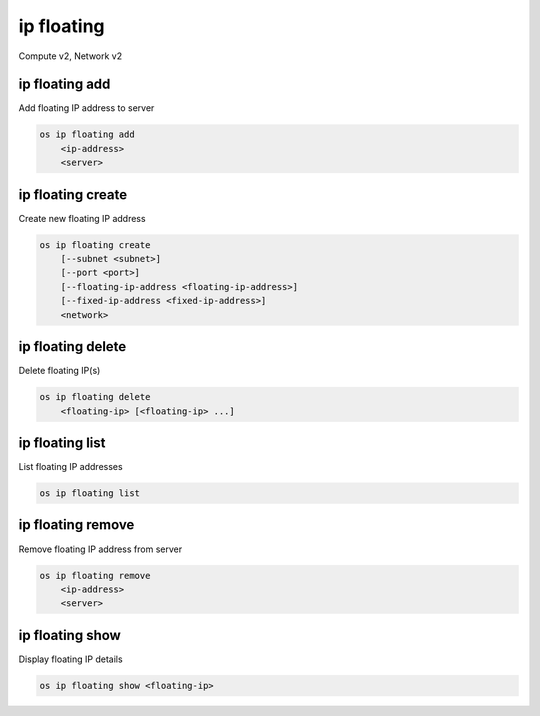 ===========
ip floating
===========

Compute v2, Network v2

ip floating add
---------------

Add floating IP address to server

.. program:: ip floating add
.. code:: bash

    os ip floating add
        <ip-address>
        <server>

.. describe:: <ip-address>

    IP address to add to server (name only)

.. describe:: <server>

    Server to receive the IP address (name or ID)

ip floating create
------------------

Create new floating IP address

.. program:: ip floating create
.. code:: bash

    os ip floating create
        [--subnet <subnet>]
        [--port <port>]
        [--floating-ip-address <floating-ip-address>]
        [--fixed-ip-address <fixed-ip-address>]
        <network>

.. option:: --subnet <subnet>

    Subnet on which you want to create the floating IP (name or ID)
    (Network v2 only)

.. option:: --port <port>

    Port to be associated with the floating IP (name or ID)
    (Network v2 only)

.. option:: --floating-ip-address <floating-ip-address>

    Floating IP address
    (Network v2 only)

.. option:: --fixed-ip-address <fixed-ip-address>

    Fixed IP address mapped to the floating IP
    (Network v2 only)

.. describe:: <network>

    Network to allocate floating IP from (name or ID)

ip floating delete
------------------

Delete floating IP(s)

.. program:: ip floating delete
.. code:: bash

    os ip floating delete
        <floating-ip> [<floating-ip> ...]

.. describe:: <floating-ip>

    Floating IP(s) to delete (IP address or ID)

ip floating list
----------------

List floating IP addresses

.. program:: ip floating list
.. code:: bash

    os ip floating list

ip floating remove
------------------

Remove floating IP address from server

.. program:: ip floating remove
.. code:: bash

    os ip floating remove
        <ip-address>
        <server>

.. describe:: <ip-address>

    IP address to remove from server (name only)

.. describe:: <server>

    Server to remove the IP address from (name or ID)

ip floating show
----------------

Display floating IP details

.. program:: ip floating show
.. code:: bash

    os ip floating show <floating-ip>

.. describe:: <floating-ip>

    Floating IP to display (IP address or ID)
